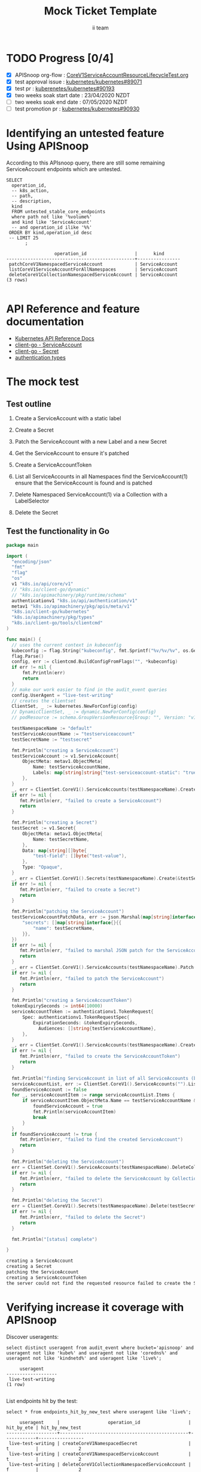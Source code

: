 # -*- ii: apisnoop; -*-
#+TITLE: Mock Ticket Template
#+AUTHOR: ii team
#+TODO: TODO(t) NEXT(n) IN-PROGRESS(i) BLOCKED(b) | DONE(d)
#+OPTIONS: toc:nil tags:nil todo:nil
#+EXPORT_SELECT_TAGS: export
* TODO Progress [0/4] :export:
- [X] APISnoop org-flow : [[https://github.com/cncf/apisnoop/blob/master/tickets/k8s/CoreV1ServiceAccountResourceLifecycleTest.org][CoreV1ServiceAccountResourceLifecycleTest.org]]
- [X] test approval issue : [[https://github.com/kubernetes/kubernetes/issues/89071][kubernetes/kubernetes#89071]]
- [X] test pr : [[https://github.com/kubernetes/kubernetes/pull/90193][kuberenetes/kubernetes#90193]]
- [X] two weeks soak start date : 23/04/2020 NZDT
- [ ] two weeks soak end date : 07/05/2020 NZDT
- [ ] test promotion pr : [[https://github.com/kubernetes/kubernetes/pull/90390][kubernetes/kubernetes#90930]]
* TODO [0%] In-Cluster Setup                                    :neverexport:
  :PROPERTIES:
  :LOGGING:  nil
  :END:
** TODO Connect demo to right eye

   #+begin_src tmate :session foo:hello :eval never-export
     echo "What parts of Kubernetes do you depend on $USER?"
   #+end_src
** Tilt Up
   #+begin_src tmate :session foo:hello :eval never-export
     cd ~/apisnoop
     tilt up --host 0.0.0.0
   #+end_src
** TODO Verify Pods Running
   #+begin_src shell
     kubectl get pods
   #+end_src

   #+RESULTS:
   #+begin_example
   NAME                                    READY   STATUS    RESTARTS   AGE
   apisnoop-auditlogger-86dcf97749-nb2rp   1/1     Running   1          6d23h
   hasura-7c5775fc95-rmp28                 1/1     Running   1          6d23h
   kubemacs-0                              1/1     Running   1          6d23h
   pgadmin-78b7448594-bmvxl                1/1     Running   0          6d23h
   postgres-6dbf95b969-hpr7k               1/1     Running   0          6d23h
   webapp-5bd67b658b-fc6pr                 1/1     Running   0          6d23h
   #+end_example

** TODO Check it all worked

   #+begin_src sql-mode :results replace
     \d+
   #+end_src

   #+RESULTS:
   #+begin_SRC example
                                                                              List of relations
    Schema |               Name               |       Type        |  Owner   |  Size   |                                    Description                                    
   --------+----------------------------------+-------------------+----------+---------+-----------------------------------------------------------------------------------
    public | api_operation                    | view              | apisnoop | 0 bytes | 
    public | api_operation_material           | materialized view | apisnoop | 3056 kB | details on each operation_id as taken from the openAPI spec
    public | api_operation_parameter_material | materialized view | apisnoop | 5008 kB | the parameters for each operation_id in open API spec
    public | audit_event                      | view              | apisnoop | 0 bytes | a record for each audit event in an audit log
    public | bucket_job_swagger               | table             | apisnoop | 3128 kB | metadata for audit events  and their respective swagger.json
    public | endpoint_coverage                | view              | apisnoop | 0 bytes | the test hits and conformance test hits per operation_id & other useful details
    public | endpoint_coverage_material       | materialized view | apisnoop | 144 kB  | 
    public | endpoints_hit_by_new_test        | view              | apisnoop | 0 bytes | list endpoints hit during our live auditing alongside their current test coverage
    public | projected_change_in_coverage     | view              | apisnoop | 0 bytes | overview of coverage stats if the e2e suite included your tests
    public | raw_audit_event                  | table             | apisnoop | 4405 MB | a record for each audit event in an audit log
    public | stable_endpoint_stats            | view              | apisnoop | 0 bytes | coverage stats for entire test run, looking only at its stable endpoints
    public | tests                            | view              | apisnoop | 0 bytes | 
    public | untested_stable_core_endpoints   | view              | apisnoop | 0 bytes | list stable core endpoints not hit by any tests, according to their test run
    public | useragents                       | view              | apisnoop | 0 bytes | 
   (14 rows)

   #+end_SRC

** TODO Check current coverage
   #+NAME: stable endpoint stats
   #+begin_src sql-mode
     select * from stable_endpoint_stats where job != 'live';
   #+end_src

   #+RESULTS: stable endpoint stats
   #+begin_SRC example
            job         |    date    | total_endpoints | test_hits | conf_hits | percent_tested | percent_conf_tested 
   ---------------------+------------+-----------------+-----------+-----------+----------------+---------------------
    1237451264262934532 | 2020-03-10 |             445 |       195 |       140 |          43.82 |               31.46
   (1 row)

   #+end_SRC

* Identifying an untested feature Using APISnoop                     :export:

According to this APIsnoop query, there are still some remaining ServiceAccount endpoints which are untested.

  #+NAME: untested_stable_core_endpoints
  #+begin_src sql-mode :eval never-export :exports both :session none
    SELECT
      operation_id,
      -- k8s_action,
      -- path,
      -- description,
      kind
      FROM untested_stable_core_endpoints
      where path not like '%volume%'
      and kind like 'ServiceAccount'
      -- and operation_id ilike '%%'
     ORDER BY kind,operation_id desc
     -- LIMIT 25
           ;
  #+end_src
  
 #+RESULTS: untested_stable_core_endpoints
 #+begin_SRC example
                   operation_id                  |      kind      
 ------------------------------------------------+----------------
  patchCoreV1NamespacedServiceAccount            | ServiceAccount
  listCoreV1ServiceAccountForAllNamespaces       | ServiceAccount
  deleteCoreV1CollectionNamespacedServiceAccount | ServiceAccount
 (3 rows)

 #+end_SRC

* API Reference and feature documentation                            :export:
- [[https://kubernetes.io/docs/reference/kubernetes-api/][Kubernetes API Reference Docs]]
- [[https://github.com/kubernetes/client-go/blob/master/kubernetes/typed/core/v1/ServiceAccount.go][client-go - ServiceAccount]]
- [[https://github.com/kubernetes/client-go/blob/master/kubernetes/typed/core/v1/secret.go][client-go - Secret]]
- [[https://github.com/kubernetes/kubernetes/blob/master/staging/src/k8s.io/api/authentication/v1/types.go][authentication types]] 

* The mock test                                                      :export:
** Test outline
1. Create a ServiceAccount with a static label

2. Create a Secret

3. Patch the ServiceAccount with a new Label and a new Secret

4. Get the ServiceAccount to ensure it's patched

5. Create a ServiceAccountToken

6. List all ServiceAccounts in all Namespaces
   find the ServiceAccount(1)
   ensure that the ServiceAccount is found and is patched

7. Delete Namespaced ServiceAccount(1) via a Collection with a LabelSelector

8. Delete the Secret

** Test the functionality in Go
   #+begin_src go
     package main

     import (
       "encoding/json"
       "fmt"
       "flag"
       "os"
       v1 "k8s.io/api/core/v1"
       // "k8s.io/client-go/dynamic"
       // "k8s.io/apimachinery/pkg/runtime/schema"
       authenticationv1 "k8s.io/api/authentication/v1"
       metav1 "k8s.io/apimachinery/pkg/apis/meta/v1"
       "k8s.io/client-go/kubernetes"
       "k8s.io/apimachinery/pkg/types"
       "k8s.io/client-go/tools/clientcmd"
     )

     func main() {
       // uses the current context in kubeconfig
       kubeconfig := flag.String("kubeconfig", fmt.Sprintf("%v/%v/%v", os.Getenv("HOME"), ".kube", "config"), "(optional) absolute path to the kubeconfig file")
       flag.Parse()
       config, err := clientcmd.BuildConfigFromFlags("", *kubeconfig)
       if err != nil {
           fmt.Println(err)
           return
       }
       // make our work easier to find in the audit_event queries
       config.UserAgent = "live-test-writing"
       // creates the clientset
       ClientSet, _ := kubernetes.NewForConfig(config)
       // DynamicClientSet, _ := dynamic.NewForConfig(config)
       // podResource := schema.GroupVersionResource{Group: "", Version: "v1", Resource: "pods"}

       testNamespaceName := "default"
       testServiceAccountName := "testserviceaccount"
       testSecretName := "testsecret"

       fmt.Println("creating a ServiceAccount")
       testServiceAccount := v1.ServiceAccount{
           ObjectMeta: metav1.ObjectMeta{
               Name: testServiceAccountName,
               Labels: map[string]string{"test-serviceaccount-static": "true"},
           },
       }
       _, err = ClientSet.CoreV1().ServiceAccounts(testNamespaceName).Create(&testServiceAccount)
       if err != nil {
          fmt.Println(err, "failed to create a ServiceAccount")
          return
       }

       fmt.Println("creating a Secret")
       testSecret := v1.Secret{
           ObjectMeta: metav1.ObjectMeta{
               Name: testSecretName,
           },
           Data: map[string][]byte{
               "test-field": []byte("test-value"),
           },
           Type: "Opaque",
       }
       _, err = ClientSet.CoreV1().Secrets(testNamespaceName).Create(&testSecret)
       if err != nil {
          fmt.Println(err, "failed to create a Secret")
          return
       }

       fmt.Println("patching the ServiceAccount")
       testServiceAccountPatchData, err := json.Marshal(map[string]interface{}{
           "secrets": []map[string]interface{}{{
               "name": testSecretName,
           }},
       })
       if err != nil {
          fmt.Println(err, "failed to marshal JSON patch for the ServiceAccount")
          return
       }
       _, err = ClientSet.CoreV1().ServiceAccounts(testNamespaceName).Patch(testServiceAccountName, types.StrategicMergePatchType, []byte(testServiceAccountPatchData))
       if err != nil {
          fmt.Println(err, "failed to patch the ServiceAccount")
          return
       }

       fmt.Println("creating a ServiceAccountToken")
       tokenExpirySeconds := int64(10000)
       serviceAccountToken := authenticationv1.TokenRequest{
           Spec: authenticationv1.TokenRequestSpec{
               ExpirationSeconds: &tokenExpirySeconds,
	             Audiences: []string{testServiceAccountName},
           },
       }
       _, err = ClientSet.CoreV1().ServiceAccounts(testNamespaceName).CreateToken(testServiceAccountName, &serviceAccountToken)
       if err != nil {
          fmt.Println(err, "failed to create the ServiceAccountToken")
          return
       }

       fmt.Println("finding ServiceAccount in list of all ServiceAccounts (by LabelSelector)")
       serviceAccountList, err := ClientSet.CoreV1().ServiceAccounts("").List(metav1.ListOptions{LabelSelector: "test-serviceaccount-static=true"})
       foundServiceAccount := false
       for _, serviceAccountItem := range serviceAccountList.Items {
           if serviceAccountItem.ObjectMeta.Name == testServiceAccountName && serviceAccountItem.ObjectMeta.Namespace == testNamespaceName && serviceAccountItem.Secrets[0].Name == testSecretName {
               foundServiceAccount = true
               fmt.Println(serviceAccountItem)
               break
           }
       }
       if foundServiceAccount != true {
          fmt.Println(err, "failed to find the created ServiceAccount")
          return
       }

       fmt.Println("deleting the ServiceAccount")
       err = ClientSet.CoreV1().ServiceAccounts(testNamespaceName).DeleteCollection(&metav1.DeleteOptions{}, metav1.ListOptions{})
       if err != nil {
          fmt.Println(err, "failed to delete the ServiceAccount by Collection")
          return
       }

       fmt.Println("deleting the Secret")
       err = ClientSet.CoreV1().Secrets(testNamespaceName).Delete(testSecretName, &metav1.DeleteOptions{})
       if err != nil {
          fmt.Println(err, "failed to delete the Secret")
          return
       }

       fmt.Println("[status] complete")

     }
   #+end_src

   #+RESULTS:
   #+begin_src go
   creating a ServiceAccount
   creating a Secret
   patching the ServiceAccount
   creating a ServiceAccountToken
   the server could not find the requested resource failed to create the ServiceAccountToken
   #+end_src

* Verifying increase it coverage with APISnoop                       :export:
Discover useragents:
  #+begin_src sql-mode :eval never-export :exports both :session none
    select distinct useragent from audit_event where bucket='apisnoop' and useragent not like 'kube%' and useragent not like 'coredns%' and useragent not like 'kindnetd%' and useragent like 'live%';
  #+end_src

  #+RESULTS:
  #+begin_SRC example
       useragent     
  -------------------
   live-test-writing
  (1 row)

  #+end_SRC

List endpoints hit by the test:
#+begin_src sql-mode :exports both :session none
select * from endpoints_hit_by_new_test where useragent like 'live%'; 
#+end_src

#+RESULTS:
#+begin_SRC example
     useragent     |                  operation_id                  | hit_by_ete | hit_by_new_test 
-------------------+------------------------------------------------+------------+-----------------
 live-test-writing | createCoreV1NamespacedSecret                   | t          |               2
 live-test-writing | createCoreV1NamespacedServiceAccount           | t          |               2
 live-test-writing | deleteCoreV1CollectionNamespacedServiceAccount | f          |               2
 live-test-writing | deleteCoreV1NamespacedSecret                   | t          |               2
 live-test-writing | listCoreV1ServiceAccountForAllNamespaces       | f          |               1
 live-test-writing | patchCoreV1NamespacedServiceAccount            | f          |               2
(6 rows)

#+end_SRC

Display endpoint coverage change:
  #+begin_src sql-mode :eval never-export :exports both :session none
    select * from projected_change_in_coverage;
  #+end_src

  #+RESULTS:
  #+begin_SRC example
     category    | total_endpoints | old_coverage | new_coverage | change_in_number 
  ---------------+-----------------+--------------+--------------+------------------
   test_coverage |             445 |          195 |          198 |                3
  (1 row)

  #+end_SRC

  
  
* Final notes :export:
If a test with these calls gets merged, **test coverage will go up by 3 points**

This test is also created with the goal of conformance promotion.

-----  
/sig testing  

/sig architecture  

/area conformance  

* Options :neverexport:
** Delete all events after postgres initialization
   #+begin_src sql-mode :eval never-export :exports both :session none
   delete from raw_audit_event where bucket = 'apisnoop' and job='live';
   #+end_src

   #+RESULTS:
   #+begin_SRC example
   DELETE 396
   #+end_SRC

* Open Tasks
  Set any open tasks here, using org-todo
** DONE Live Your Best Life
* Footnotes                                                     :neverexport:
  :PROPERTIES:
  :CUSTOM_ID: footnotes
  :END:
